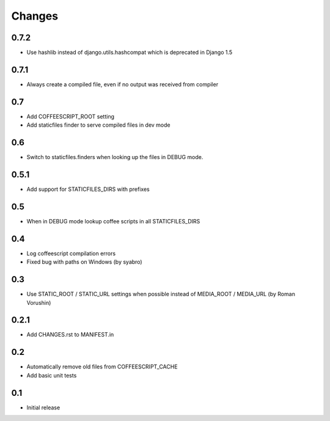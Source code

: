 Changes
*******

0.7.2
------

- Use hashlib instead of django.utils.hashcompat which is deprecated in Django 1.5

0.7.1
------

- Always create a compiled file, even if no output was received from compiler

0.7
----

- Add COFFEESCRIPT_ROOT setting
- Add staticfiles finder to serve compiled files in dev mode


0.6
----

- Switch to staticfiles.finders when looking up the files in DEBUG mode.


0.5.1
-----

- Add support for STATICFILES_DIRS with prefixes

0.5
----

- When in DEBUG mode lookup coffee scripts in all STATICFILES_DIRS

0.4
----

- Log coffeescript compilation errors
- Fixed bug with paths on Windows (by syabro)

0.3
----

- Use STATIC_ROOT / STATIC_URL settings when possible instead of MEDIA_ROOT / MEDIA_URL (by Roman Vorushin)

0.2.1
-----

- Add CHANGES.rst to MANIFEST.in

0.2
----

- Automatically remove old files from COFFEESCRIPT_CACHE
- Add basic unit tests

0.1
----

- Initial release
